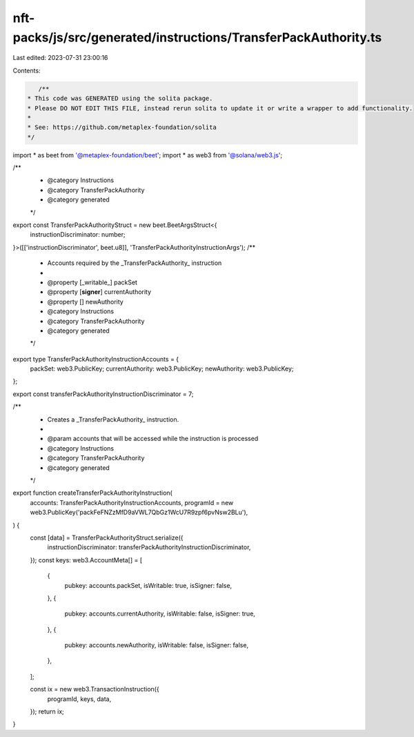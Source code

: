 nft-packs/js/src/generated/instructions/TransferPackAuthority.ts
================================================================

Last edited: 2023-07-31 23:00:16

Contents:

.. code-block:: ts

    /**
 * This code was GENERATED using the solita package.
 * Please DO NOT EDIT THIS FILE, instead rerun solita to update it or write a wrapper to add functionality.
 *
 * See: https://github.com/metaplex-foundation/solita
 */

import * as beet from '@metaplex-foundation/beet';
import * as web3 from '@solana/web3.js';

/**
 * @category Instructions
 * @category TransferPackAuthority
 * @category generated
 */
export const TransferPackAuthorityStruct = new beet.BeetArgsStruct<{
  instructionDiscriminator: number;
}>([['instructionDiscriminator', beet.u8]], 'TransferPackAuthorityInstructionArgs');
/**
 * Accounts required by the _TransferPackAuthority_ instruction
 *
 * @property [_writable_] packSet
 * @property [**signer**] currentAuthority
 * @property [] newAuthority
 * @category Instructions
 * @category TransferPackAuthority
 * @category generated
 */
export type TransferPackAuthorityInstructionAccounts = {
  packSet: web3.PublicKey;
  currentAuthority: web3.PublicKey;
  newAuthority: web3.PublicKey;
};

export const transferPackAuthorityInstructionDiscriminator = 7;

/**
 * Creates a _TransferPackAuthority_ instruction.
 *
 * @param accounts that will be accessed while the instruction is processed
 * @category Instructions
 * @category TransferPackAuthority
 * @category generated
 */
export function createTransferPackAuthorityInstruction(
  accounts: TransferPackAuthorityInstructionAccounts,
  programId = new web3.PublicKey('packFeFNZzMfD9aVWL7QbGz1WcU7R9zpf6pvNsw2BLu'),
) {
  const [data] = TransferPackAuthorityStruct.serialize({
    instructionDiscriminator: transferPackAuthorityInstructionDiscriminator,
  });
  const keys: web3.AccountMeta[] = [
    {
      pubkey: accounts.packSet,
      isWritable: true,
      isSigner: false,
    },
    {
      pubkey: accounts.currentAuthority,
      isWritable: false,
      isSigner: true,
    },
    {
      pubkey: accounts.newAuthority,
      isWritable: false,
      isSigner: false,
    },
  ];

  const ix = new web3.TransactionInstruction({
    programId,
    keys,
    data,
  });
  return ix;
}


